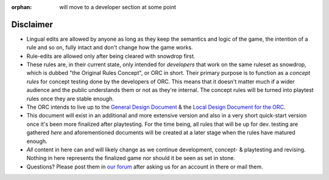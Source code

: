 :orphan: will move to a developer section at some point

==========
Disclaimer 
==========

-  Lingual edits are allowed by anyone as long as they keep the
   semantics and logic of the game, the intention of a rule and so on,
   fully intact and don't change how the game works.

-  Rule-edits are allowed only after being cleared with snowdrop
   first.

-  These rules are, in their current state, only intended for
   *developers* that work on the same ruleset as snowdrop, which is
   dubbed "the Original Rules Concept", or ORC in short. Their primary
   purpose is to function as a *concept rules* for concept testing done
   by the developers of ORC. This means that it doesn't matter much if a
   wider audience and the public understands them or not as they're
   internal. The concept rules will be turned into playtest rules once
   they are stable enough.
-  The ORC intends to live up to the `General Design
   Document <General Design Document>`__ & the `Local Design Document
   for the ORC <Local design document (ORC)>`__.
-  This document will exist in an additional and more extensive version
   and also in a very short quick-start version once it's been more
   finalized after playtesting. For the time being, all rules that will
   be up for dev. testing are gathered *here* and aforementioned
   documents will be created at a later stage when the rules have
   matured enough.
-  *All* content in here can and will likely change as we continue
   development, concept- & playtesting and revising. Nothing in here
   represents the finalized game nor should it be seen as set in stone.
-  Questions? Please post them in `our
   forum <http://WTactics.org/forum>`__ after asking us for an account
   in there or mail them.
